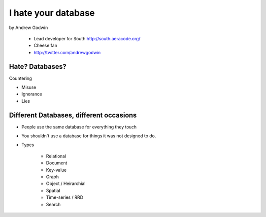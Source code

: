 ====================
I hate your database
====================

by Andrew Godwin

    * Lead developer for South http://south.aeracode.org/
    * Cheese fan
    * http://twitter.com/andrewgodwin
    
Hate? Databases?
==================

Countering

* Misuse
* Ignorance
* Lies

Different Databases, different occasions
==========================================

* People use the same database for everything they touch
* You shouldn't use a database for things it was not designed to do.
* Types

    * Relational
    * Document
    * Key-value
    * Graph
    * Object / Heirarchial
    * Spatial
    * Time-series / RRD
    * Search
